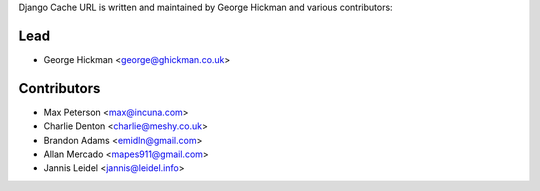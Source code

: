 Django Cache URL is written and maintained by George Hickman and various contributors:


Lead
----

- George Hickman <george@ghickman.co.uk>


Contributors
------------

- Max Peterson <max@incuna.com>
- Charlie Denton <charlie@meshy.co.uk>
- Brandon Adams <emidln@gmail.com>
- Allan Mercado <mapes911@gmail.com>
- Jannis Leidel <jannis@leidel.info>
